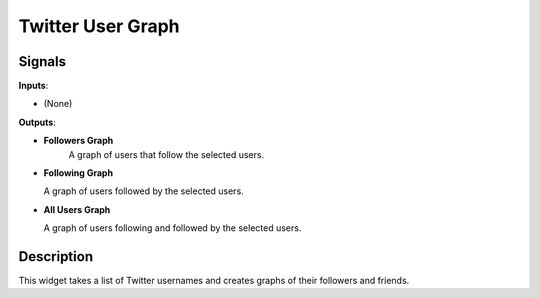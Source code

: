 ================
Twitter User Graph
================

.. figure:: icons/network-twitter.png

Signals
-------

**Inputs**:

-  (None)

**Outputs**:

-  **Followers Graph**
    A graph of users that follow the selected users.

-  **Following Graph**

   A graph of users followed by the selected users.

-  **All Users Graph**

   A graph of users following and followed by the selected users.

Description
-----------

This widget takes a list of Twitter usernames and creates graphs of their followers and friends.
